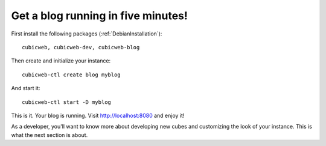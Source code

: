 .. -*- coding: utf-8 -*-

.. _BlogFiveMinutes:

Get a blog running in five minutes!
-----------------------------------

First install the following packages (:ref:`DebianInstallation`)::

    cubicweb, cubicweb-dev, cubicweb-blog

Then create and initialize your instance::

    cubicweb-ctl create blog myblog

And start it::

    cubicweb-ctl start -D myblog

This is it. Your blog is running. Visit http://localhost:8080 and enjoy it!

As a developer, you'll want to know more about developing new cubes and
customizing the look of your instance. This is what the next section is about.



